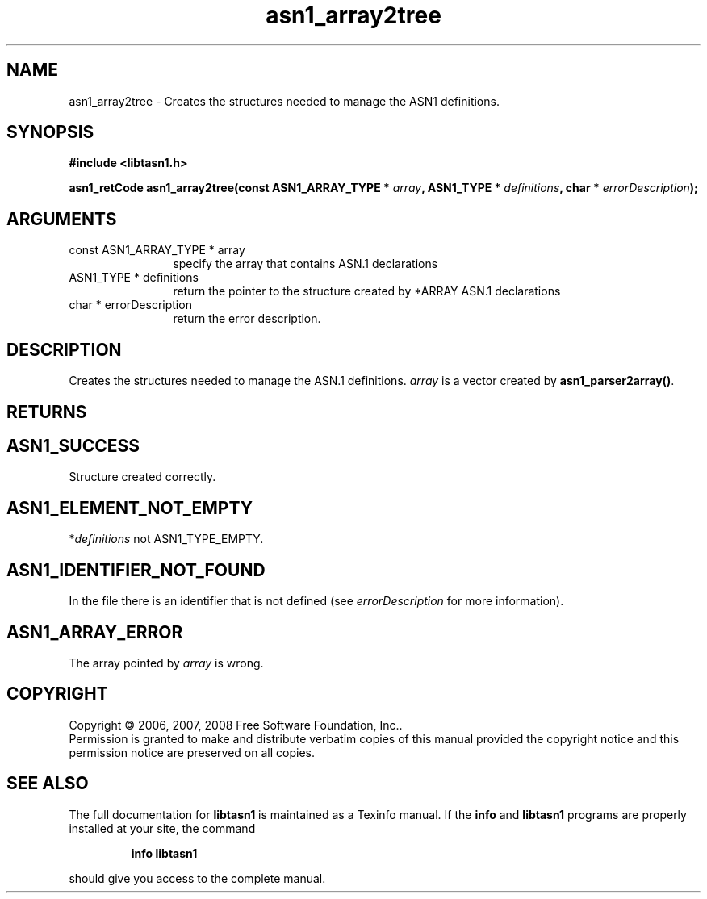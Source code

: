 .\" DO NOT MODIFY THIS FILE!  It was generated by gdoc.
.TH "asn1_array2tree" 3 "1.5" "libtasn1" "libtasn1"
.SH NAME
asn1_array2tree \- Creates the structures needed to manage the ASN1 definitions.
.SH SYNOPSIS
.B #include <libtasn1.h>
.sp
.BI "asn1_retCode asn1_array2tree(const ASN1_ARRAY_TYPE * " array ", ASN1_TYPE * " definitions ", char * " errorDescription ");"
.SH ARGUMENTS
.IP "const ASN1_ARRAY_TYPE * array" 12
specify the array that contains ASN.1 declarations
.IP "ASN1_TYPE * definitions" 12
return the pointer to the structure created by
*ARRAY ASN.1 declarations
.IP "char * errorDescription" 12
return the error description.
.SH "DESCRIPTION"
Creates the structures needed to manage the ASN.1 definitions.
\fIarray\fP is a vector created by \fBasn1_parser2array()\fP.
.SH "RETURNS"
.SH "ASN1_SUCCESS"
Structure created correctly.
.SH "ASN1_ELEMENT_NOT_EMPTY"
*\fIdefinitions\fP not ASN1_TYPE_EMPTY.
.SH "ASN1_IDENTIFIER_NOT_FOUND"
In the file there is an identifier that
is not defined (see \fIerrorDescription\fP for more information).
.SH "ASN1_ARRAY_ERROR"
The array pointed by \fIarray\fP is wrong.
.SH COPYRIGHT
Copyright \(co 2006, 2007, 2008 Free Software Foundation, Inc..
.br
Permission is granted to make and distribute verbatim copies of this
manual provided the copyright notice and this permission notice are
preserved on all copies.
.SH "SEE ALSO"
The full documentation for
.B libtasn1
is maintained as a Texinfo manual.  If the
.B info
and
.B libtasn1
programs are properly installed at your site, the command
.IP
.B info libtasn1
.PP
should give you access to the complete manual.
